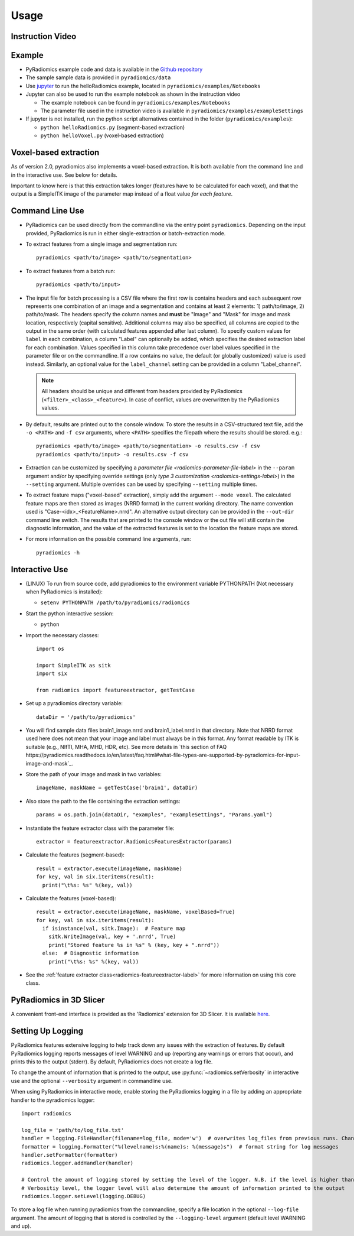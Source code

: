 .. _radiomics-usage-label:

=====
Usage
=====

-----------------
Instruction Video
-----------------

.. raw:: html

        <iframe width="560" height="315" src="https://www.youtube.com/embed/ZF1rTtRW3eQ" frameborder="0" allowfullscreen></iframe>

-------
Example
-------

* PyRadiomics example code and data is available in the `Github repository <https://github.com/Radiomics/pyradiomics>`_

* The sample sample data is provided in ``pyradiomics/data``

* Use `jupyter <http://jupyter.org/>`_ to run the helloRadiomics example, located in ``pyradiomics/examples/Notebooks``

* Jupyter can also be used to run the example notebook as shown in the instruction video

  * The example notebook can be found in ``pyradiomics/examples/Notebooks``

  * The parameter file used in the instruction video is available in ``pyradiomics/examples/exampleSettings``

* If jupyter is not installed, run the python script alternatives contained in the folder (``pyradiomics/examples``):

  * ``python helloRadiomics.py`` (segment-based extraction)
  * ``python helloVoxel.py`` (voxel-based extraction)

----------------------
Voxel-based extraction
----------------------

As of version 2.0, pyradiomics also implements a voxel-based extraction. It is both available from the command line and
in the interactive use. See below for details.

Important to know here is that this extraction takes longer (features have to be calculated for each voxel), and that
the output is a SimpleITK image of the parameter map instead of a float value *for each feature*.

----------------
Command Line Use
----------------

* PyRadiomics can be used directly from the commandline via the entry point ``pyradiomics``. Depending on the input
  provided, PyRadiomics is run in either single-extraction or batch-extraction mode.

* To extract features from a single image and segmentation run::

    pyradiomics <path/to/image> <path/to/segmentation>

* To extract features from a batch run::

    pyradiomics <path/to/input>

* The input file for batch processing is a CSV file where the first row is contains headers and each subsequent row
  represents one combination of an image and a segmentation and contains at least 2 elements: 1) path/to/image,
  2) path/to/mask. The headers specify the column names and **must** be "Image" and "Mask" for image and mask location,
  respectively (capital sensitive). Additional columns may also be specified, all columns are copied to the output in
  the same order (with calculated features appended after last column). To specify custom values for ``label`` in each
  combination, a column "Label" can optionally be added, which specifies the desired extraction label for each
  combination. Values specified in this column take precedence over label values specified in the parameter file or on
  the commandline. If a row contains no value, the default (or globally customized) value is used instead. Similarly,
  an optional value for the ``label_channel`` setting can be provided in a column "Label_channel".

  .. note::

    All headers should be unique and different from headers provided by PyRadiomics (``<filter>_<class>_<feature>``).
    In case of conflict, values are overwritten by the PyRadiomics values.

* By default, results are printed out to the console window. To store the results in a CSV-structured text file, add the
  ``-o <PATH>`` and ``-f csv`` arguments, where ``<PATH>`` specifies the filepath where the results should be stored.
  e.g.::

    pyradiomics <path/to/image> <path/to/segmentation> -o results.csv -f csv
    pyradiomics <path/to/input> -o results.csv -f csv

* Extraction can be customized by specifying a `parameter file <radiomics-parameter-file-label>` in the ``--param``
  argument and/or by specifying override settings (only `type 3 customization <radiomics-settings-label>`) in the
  ``--setting`` argument. Multiple overrides can be used by specifying ``--setting`` multiple times.

* To extract feature maps ("voxel-based" extraction), simply add the argument ``--mode voxel``. The calculated feature
  maps are then stored as images (NRRD format) in the current working directory. The name convention used is
  "Case-<idx>_<FeatureName>.nrrd". An alternative output directory can be provided in the ``--out-dir`` command line
  switch. The results that are printed to the console window or the out file will still contain the diagnostic
  information, and the value of the extracted features is set to the location the feature maps are stored.

* For more information on the possible command line arguments, run::

    pyradiomics -h


---------------
Interactive Use
---------------

* (LINUX) To run from source code, add pyradiomics to the environment variable PYTHONPATH (Not necessary when
  PyRadiomics is installed):

  *  ``setenv PYTHONPATH /path/to/pyradiomics/radiomics``

* Start the python interactive session:

  * ``python``

* Import the necessary classes::

     import os

     import SimpleITK as sitk
     import six

     from radiomics import featureextractor, getTestCase

* Set up a pyradiomics directory variable::

    dataDir = '/path/to/pyradiomics'

* You will find sample data files brain1_image.nrrd and brain1_label.nrrd in that directory. Note that NRRD format used here does not mean that your image and label must always be in this format. Any format readable by ITK is suitable (e.g., NIfTI, MHA, MHD, HDR, etc). See more details in `this section of FAQ https://pyradiomics.readthedocs.io/en/latest/faq.html#what-file-types-are-supported-by-pyradiomics-for-input-image-and-mask`_.

* Store the path of your image and mask in two variables::

    imageName, maskName = getTestCase('brain1', dataDir)

* Also store the path to the file containing the extraction settings::

    params = os.path.join(dataDir, "examples", "exampleSettings", "Params.yaml")

* Instantiate the feature extractor class with the parameter file::

    extractor = featureextractor.RadiomicsFeaturesExtractor(params)

* Calculate the features (segment-based)::

    result = extractor.execute(imageName, maskName)
    for key, val in six.iteritems(result):
      print("\t%s: %s" %(key, val))

* Calculate the features (voxel-based)::

    result = extractor.execute(imageName, maskName, voxelBased=True)
    for key, val in six.iteritems(result):
      if isinstance(val, sitk.Image):  # Feature map
        sitk.WriteImage(val, key + '.nrrd', True)
        print("Stored feature %s in %s" % (key, key + ".nrrd"))
      else:  # Diagnostic information
        print("\t%s: %s" %(key, val))

* See the :ref:`feature extractor class<radiomics-featureextractor-label>` for more information on using this core class.

------------------------
PyRadiomics in 3D Slicer
------------------------

A convenient front-end interface is provided as the 'Radiomics' extension for 3D Slicer. It is available
`here <https://github.com/Radiomics/SlicerRadiomics>`_.

.. _radiomics-logging-label:

------------------
Setting Up Logging
------------------

PyRadiomics features extensive logging to help track down any issues with the extraction of features.
By default PyRadiomics logging reports messages of level WARNING and up (reporting any warnings or errors that occur),
and prints this to the output (stderr). By default, PyRadiomics does not create a log file.

To change the amount of information that is printed to the output, use :py:func:`~radiomics.setVerbosity` in interactive
use and the optional ``--verbosity`` argument in commandline use.

When using PyRadiomics in interactive mode, enable storing the PyRadiomics logging in a file by adding an appropriate
handler to the pyradiomics logger::

    import radiomics

    log_file = 'path/to/log_file.txt'
    handler = logging.FileHandler(filename=log_file, mode='w')  # overwrites log_files from previous runs. Change mode to 'a' to append.
    formatter = logging.Formatter("%(levelname)s:%(name)s: %(message)s")  # format string for log messages
    handler.setFormatter(formatter)
    radiomics.logger.addHandler(handler)

    # Control the amount of logging stored by setting the level of the logger. N.B. if the level is higher than the
    # Verbositiy level, the logger level will also determine the amount of information printed to the output
    radiomics.logger.setLevel(logging.DEBUG)

To store a log file when running pyradiomics from the commandline, specify a file location in the optional
``--log-file`` argument. The amount of logging that is stored is controlled by the ``--logging-level`` argument
(default level WARNING and up).
